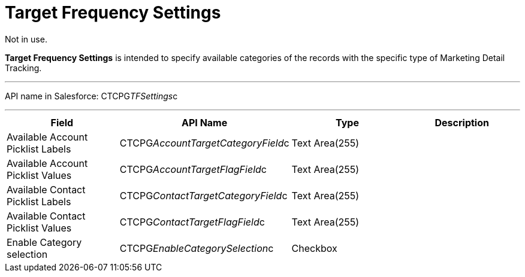 = Target Frequency Settings

Not in use.

*Target Frequency Settings* is intended to specify available categories
of the records with the specific type of Marketing Detail Tracking.

'''''

API name in Salesforce: CTCPG__TFSettings__c

'''''

[width="100%",cols="25%,25%,25%,25%",]
|===
|*Field* |*API Name* |*Type* |*Description*

|Available Account Picklist Labels
|CTCPG__AccountTargetCategoryField__c |Text Area(255) |

|Available Account Picklist Values 
|CTCPG__AccountTargetFlagField__c |Text Area(255) |

|Available Contact Picklist Labels 
|CTCPG__ContactTargetCategoryField__c |Text Area(255) |

|Available Contact Picklist Values 
|CTCPG__ContactTargetFlagField__c |Text Area(255) |

|Enable Category selection |CTCPG__EnableCategorySelection__c
|Checkbox |
|===
